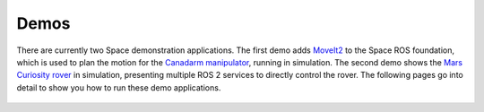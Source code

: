 Demos
=====

There are currently two Space demonstration applications.
The first demo adds `MoveIt2 <https://moveit.ros.org/>`_ to the Space ROS foundation, which is used to plan the motion for the `Canadarm manipulator <https://en.wikipedia.org/wiki/Canadarm>`_, running in simulation.
The second demo shows the `Mars Curiosity rover <https://mars.nasa.gov/msl/home/>`_ in simulation, presenting multiple ROS 2 services to directly control the rover.
The following pages go into detail to show you how to run these demo applications.

 .. toctree::
   :titlesonly:
   :maxdepth: 2

   Demos/Canadarm
   Demos/Mars-Rover
